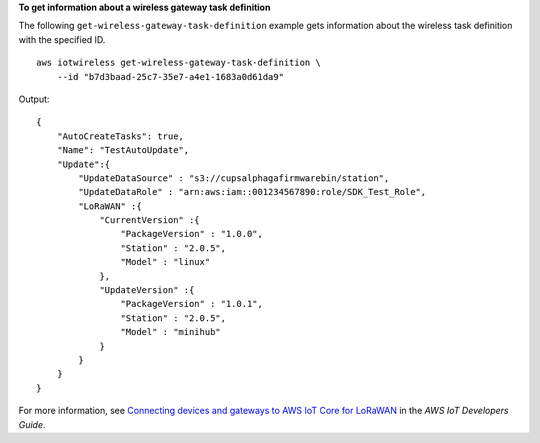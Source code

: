 **To get information about a wireless gateway task definition**

The following ``get-wireless-gateway-task-definition`` example gets information about the wireless task definition with the specified ID. ::

    aws iotwireless get-wireless-gateway-task-definition \
        --id "b7d3baad-25c7-35e7-a4e1-1683a0d61da9"

Output::

    {
        "AutoCreateTasks": true,
        "Name": "TestAutoUpdate",
        "Update":{
            "UpdateDataSource" : "s3://cupsalphagafirmwarebin/station",
            "UpdateDataRole" : "arn:aws:iam::001234567890:role/SDK_Test_Role",
            "LoRaWAN" :{
                "CurrentVersion" :{
                    "PackageVersion" : "1.0.0",
                    "Station" : "2.0.5",
                    "Model" : "linux"
                },
                "UpdateVersion" :{
                    "PackageVersion" : "1.0.1",
                    "Station" : "2.0.5",
                    "Model" : "minihub"
                }
            }
        }
    }

For more information, see `Connecting devices and gateways to AWS IoT Core for LoRaWAN <https://docs.aws.amazon.com/iot/latest/developerguide/connect-iot-lorawan.html>`__ in the *AWS IoT Developers Guide*.
